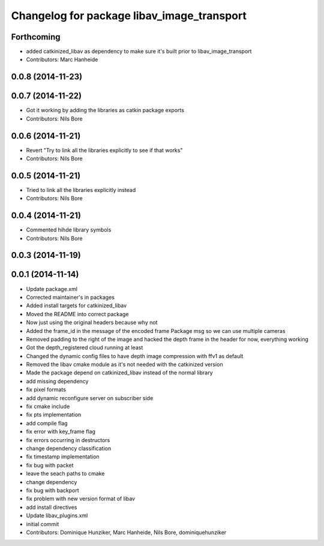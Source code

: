 ^^^^^^^^^^^^^^^^^^^^^^^^^^^^^^^^^^^^^^^^^^^
Changelog for package libav_image_transport
^^^^^^^^^^^^^^^^^^^^^^^^^^^^^^^^^^^^^^^^^^^

Forthcoming
-----------
* added catkinized_libav as dependency to make sure it's built prior to libav_image_transport
* Contributors: Marc Hanheide

0.0.8 (2014-11-23)
------------------

0.0.7 (2014-11-22)
------------------
* Got it working by adding the libraries as catkin package exports
* Contributors: Nils Bore

0.0.6 (2014-11-21)
------------------
* Revert "Try to link all the libraries explicitly to see if that works"
* Contributors: Nils Bore

0.0.5 (2014-11-21)
------------------
* Tried to link all the libraries explicitly instead
* Contributors: Nils Bore

0.0.4 (2014-11-21)
------------------
* Commented hihde library symbols
* Contributors: Nils Bore

0.0.3 (2014-11-19)
------------------

0.0.1 (2014-11-14)
------------------
* Update package.xml
* Corrected maintainer's in packages
* Added install targets for catkinized_libav
* Moved the README into correct package
* Now just using the original headers because why not
* Added the frame_id in the message of the encoded frame Package msg so we can use multiple cameras
* Removed padding to the right of the image and hacked the depth frame in the header for now, everything working
* Got the depth_registered cloud running at least
* Changed the dynamic config files to have depth image compression with ffv1 as default
* Removed the libav cmake module as it's not needed with the catkinized version
* Made the package depend on catkinized_libav instead of the normal library
* add missing dependency
* fix pixel formats
* add dynamic reconfigure server on subscriber side
* fix cmake include
* fix pts implementation
* add compile flag
* fix error with key_frame flag
* fix errors occurring in destructors
* change dependency classification
* fix timestamp implementation
* fix bug with packet
* leave the seach paths to cmake
* change dependency
* fix bug with backport
* fix problem with new version format of libav
* add install directives
* Update libav_plugins.xml
* initial commit
* Contributors: Dominique Hunziker, Marc Hanheide, Nils Bore, dominiquehunziker

